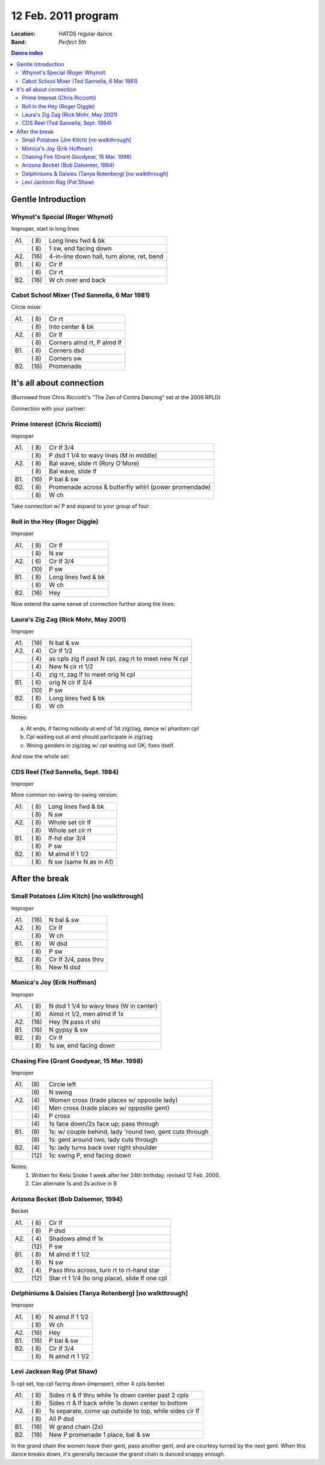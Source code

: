 .. meta::
	:viewport: width=device-width, initial-scale=1.0

====================
12 Feb. 2011 program
====================

:Location: HATDS regular dance
:Band: *Perfect 5th*

.. contents:: Dance index

Gentle Introduction
===================

Whynot's Special (Roger Whynot)
-------------------------------

Improper, start in long lines

==== ===== ====
A1.  \( 8) Long lines fwd & bk
..   \( 8) 1 sw, end facing down
A2.  \(16) 4-in-line down hall, turn alone, ret, bend
B1.  \( 8) Cir lf
..   \( 8) Cir rt
B2.  \(16) W ch over and back
==== ===== ====

Cabot School Mixer (Ted Sannella, 6 Mar 1981)
---------------------------------------------

Circle mixer

==== ===== ===
A1.  \( 8) Cir rt
..   \( 8) Into center & bk
A2.  \( 8) Cir lf
..   \( 8) Corners almd rt, P almd lf
B1.  \( 8) Corners dsd
..   \( 8) Corners sw
B2.  \(16) Promenade
==== ===== ===

It's all about connection
=========================

(Borrowed from Chris Ricciotti's "The Zen of Contra Dancing"
set at the 2009 RPLD)

Connection with your partner:

Prime Interest (Chris Ricciotti)
--------------------------------

Improper

==== ===== ====
A1.  \( 8) Cir lf 3/4
..   \( 8) P dsd 1 1/4 to wavy lines (M in middle)
A2.  \( 8) Bal wave, slide rt (Rory O'More)
..   \( 8) Bal wave, slide lf
B1.  \(16) P bal & sw
B2.  \( 8) Promenade across & butterfly whirl (power promendade)
..   \( 8) W ch
==== ===== ====

Take connection w/ P and expand 
to your group of four:

Roll in the Hey (Roger Diggle)
------------------------------

Improper

==== ===== ===
A1.  \( 8) Cir lf
..   \( 8) N sw
A2.  \( 6) Cir lf 3/4
..   \(10) P sw
B1.  \( 8) Long lines fwd & bk
..   \( 8) W ch
B2.  \(16) Hey 
==== ===== ===

Now extend the same sense of connection further along the lines:

Laura's Zig Zag (Rick Mohr, May 2001)
-------------------------------------

Improper

==== ===== ===
A1.  \(16) N bal & sw
A2.  \( 4) Cir lf 1/2
..   \( 4) as cpls zig lf past N cpl, zag rt to meet new N cpl
..   \( 4) New N cir rt 1/2
..   \( 4) zig rt, zag lf to meet orig N cpl
B1.  \( 6) orig N cir lf 3/4
..   \(10) P sw
B2.  \( 8) Long lines fwd & bk
..   \( 8) W ch
==== ===== ===

Notes:

(a) At ends, if facing nobody at end of 1st zig/zag, dance w/ phantom cpl
(b) Cpl waiting out at end should participate in zig/zag
(c) Wrong genders in zig/zag w/ cpl waiting out OK; fixes itself.

And now the whole set:

CDS Reel (Ted Sannella, Sept. 1984)
-----------------------------------

Improper

More common no-swing-to-swing version:

==== ===== ===
A1.  \( 8) Long lines fwd & bk
..   \( 8) N sw
A2.  \( 8) Whole set cir lf
..   \( 8) Whole set cir rt
B1.  \( 8) lf-hd star 3/4
..   \( 8) P sw
B2.  \( 8) M almd lf 1 1/2
..   \( 8) N sw (same N as in A1)
==== ===== ===


After the break
===============

Small Potatoes (Jim Kitch) [no walkthrough]
-------------------------------------------

Improper

==== ===== ====
A1.  \(16) N bal & sw
A2.  \( 8) Cir lf
..   \( 8) W ch
B1.  \( 8) W dsd
..   \( 8) P sw
B2.  \( 8) Cir lf 3/4, pass thru
..   \( 8) New N dsd
==== ===== ====

Monica's Joy (Erik Hoffman)
---------------------------

Improper

==== ===== ===
A1.  \( 8) N dsd 1 1/4 to wavy lines (W in center)
..   \( 8) Almd rt 1/2, men almd lf 1x
A2.  \(16) Hey (N pass rt sh)
B1.  \(16) N gypsy & sw
B2.  \( 8) Cir lf
..   \( 8) 1s sw, end facing down
==== ===== ===

Chasing Fire (Grant Goodyear, 15 Mar. 1998)
-------------------------------------------

Improper

==== ===== ====
A1.  \(8)  Circle left
..   \(8)  N swing
A2.  \(4)  Women cross (trade places w/ opposite lady)
..   \(4)  Men cross (trade places w/ opposite gent)
..   \(4)  P cross
..   \(4)  1s face down/2s face up; pass through
B1.  \(8)  1s: w/ couple behind, lady 'round two, gent cuts through
..   \(8)  1s: gent around two, lady cuts through
B2.  \(4)  1s: lady turns back over right shoulder
..   \(12) 1s: swing P, end facing down
==== ===== ====

Notes:
    1. Written for Kelsi Snoke 1 week after her 24th birthday; revised 12 Feb.
       2000.
    2. Can alternate 1s and 2s active in B


Arizona Becket (Bob Dalsemer, 1994)
-----------------------------------

Becket

==== ===== ===
A1.  \( 8) Cir lf
..   \( 8) P dsd
A2.  \( 4) Shadows almd lf 1x
..   \(12) P sw
B1.  \( 8) M almd lf 1 1/2
..   \( 8) N sw
B2.  \( 4) Pass thru across, turn rt to rt-hand star
..   \(12) Star rt 1 1/4 (to orig place), slide lf one cpl
==== ===== ===

Delphiniums & Daisies (Tanya Rotenberg) [no walkthrough]
--------------------------------------------------------

Improper

==== ===== ===
A1.  \( 8) N almd lf 1 1/2
..   \( 8) W ch
A2.  \(16) Hey
B1.  \(16) P bal & sw
B2.  \( 8) Cir lf 3/4
..   \( 8) N almd rt 1 1/2
==== ===== ===

Levi Jackson Rag (Pat Shaw)
---------------------------

5-cpl set, top cpl facing down (improper), other 4 cpls becket

==== ===== ===
A1.  \( 8) Sides rt & lf thru while 1s down center past 2 cpls
..   \( 8) Sides rt & lf back while 1s down center to bottom
A2.  \( 8) 1s separate, come up outside to top, while sides cir lf
..   \( 8) All P dsd
B1.  \(16) W grand chain (2x)
B2.  \(16) New P promenade 1 place, bal & sw
==== ===== ===

In the grand chain the women leave their gent, pass another gent,
and are courtesy turned by the next gent.  When this dance breaks
down, it's generally because the grand chain is danced snappy
enough.

